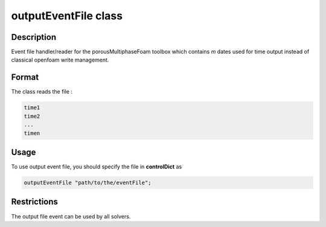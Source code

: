 .. _outputEventFile:

outputEventFile class
=====================

Description
-----------

Event file handler/reader for the porousMultiphaseFoam toolbox which contains *m* dates used for time output instead of classical openfoam write management.

Format
------

The class reads the file :

.. code::

    time1
    time2
    ...
    timen

Usage
-----

To use output event file, you should specify the file in **controlDict** as

.. code::

    outputEventFile "path/to/the/eventFile";

Restrictions
------------

The output file event can be used by all solvers.

